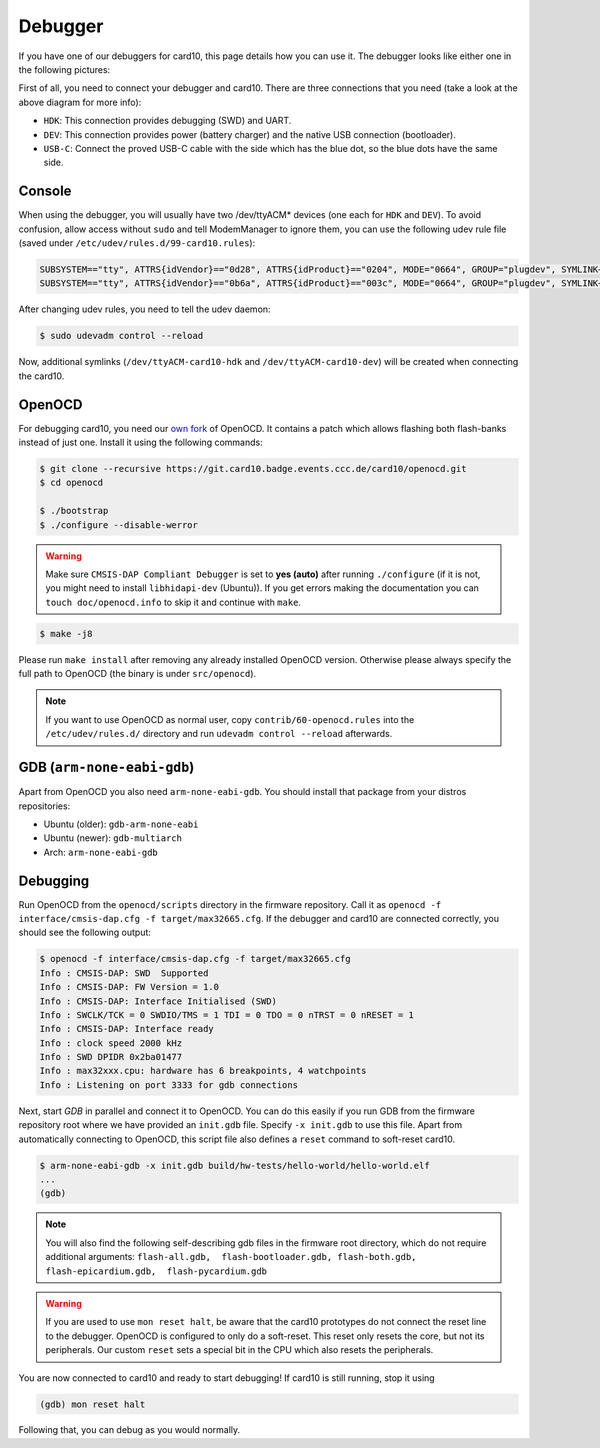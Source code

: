 .. _debugger:

Debugger
========
If you have one of our debuggers for card10, this page details how you can use
it.  The debugger looks like either one in the following pictures:

.. image:: static/debuggers.png

First of all, you need to connect your debugger and card10.  There are three
connections that you need (take a look at the above diagram for more info):

* ``HDK``: This connection provides debugging (SWD) and UART.
* ``DEV``: This connection provides power (battery charger) and the native USB
  connection (bootloader).
* ``USB-C``: Connect the proved USB-C cable with the side which has the blue
  dot, so the blue dots have the same side.

Console
-------
When using the debugger, you will usually have two /dev/ttyACM* devices (one
each for ``HDK`` and ``DEV``).  To avoid confusion, allow access without
``sudo`` and tell ModemManager to ignore them, you can use the following udev
rule file (saved under ``/etc/udev/rules.d/99-card10.rules``):

.. code-block:: text

  SUBSYSTEM=="tty", ATTRS{idVendor}=="0d28", ATTRS{idProduct}=="0204", MODE="0664", GROUP="plugdev", SYMLINK+="ttyACM-card10-hdk", ENV{ID_MM_DEVICE_IGNORE}="1"
  SUBSYSTEM=="tty", ATTRS{idVendor}=="0b6a", ATTRS{idProduct}=="003c", MODE="0664", GROUP="plugdev", SYMLINK+="ttyACM-card10-dev", ENV{ID_MM_DEVICE_IGNORE}="1"

After changing udev rules, you need to tell the udev daemon:

.. code-block:: shell-session

  $ sudo udevadm control --reload

Now, additional symlinks (``/dev/ttyACM-card10-hdk`` and
``/dev/ttyACM-card10-dev``) will be created when connecting the card10.

OpenOCD
-------
For debugging card10, you need our `own fork`_ of OpenOCD.  It contains a patch
which allows flashing both flash-banks instead of just one.  Install it using
the following commands:

.. _own fork: https://git.card10.badge.events.ccc.de/card10/openocd

.. code-block:: shell-session

   $ git clone --recursive https://git.card10.badge.events.ccc.de/card10/openocd.git
   $ cd openocd

   $ ./bootstrap
   $ ./configure --disable-werror

.. warning::
    Make sure ``CMSIS-DAP Compliant Debugger`` is set to **yes (auto)** after
    running ``./configure`` (if it is not, you might need to install ``libhidapi-dev``
    (Ubuntu)). If you get errors making the documentation you can 
    ``touch doc/openocd.info`` to skip it and continue with ``make``.

.. code-block:: shell-session

   $ make -j8


Please run ``make install`` after removing any already installed OpenOCD
version. Otherwise please always specify the full path to OpenOCD (the binary
is under ``src/openocd``).

.. note::

   If you want to use OpenOCD as normal user, copy ``contrib/60-openocd.rules``
   into the ``/etc/udev/rules.d/`` directory and run ``udevadm control --reload``
   afterwards.

GDB (``arm-none-eabi-gdb``)
---------------------------
Apart from OpenOCD you also need ``arm-none-eabi-gdb``.  You should install
that package from your distros repositories:

* Ubuntu (older): ``gdb-arm-none-eabi``
* Ubuntu (newer): ``gdb-multiarch``
* Arch: ``arm-none-eabi-gdb``

Debugging
---------
Run OpenOCD from the ``openocd/scripts`` directory in the firmware repository.
Call it as ``openocd -f interface/cmsis-dap.cfg -f target/max32665.cfg``.  If
the debugger and card10 are connected correctly, you should see the following
output:

.. code-block:: shell-session

   $ openocd -f interface/cmsis-dap.cfg -f target/max32665.cfg
   Info : CMSIS-DAP: SWD  Supported
   Info : CMSIS-DAP: FW Version = 1.0
   Info : CMSIS-DAP: Interface Initialised (SWD)
   Info : SWCLK/TCK = 0 SWDIO/TMS = 1 TDI = 0 TDO = 0 nTRST = 0 nRESET = 1
   Info : CMSIS-DAP: Interface ready
   Info : clock speed 2000 kHz
   Info : SWD DPIDR 0x2ba01477
   Info : max32xxx.cpu: hardware has 6 breakpoints, 4 watchpoints
   Info : Listening on port 3333 for gdb connections

Next, start *GDB* in parallel and connect it to OpenOCD.  You can do this easily
if you run GDB from the firmware repository root where we have provided an
``init.gdb`` file. Specify ``-x init.gdb`` to use this file.  Apart from
automatically connecting to OpenOCD, this script file also defines a ``reset``
command to soft-reset card10.

.. code-block:: shell-session

   $ arm-none-eabi-gdb -x init.gdb build/hw-tests/hello-world/hello-world.elf
   ...
   (gdb)

.. note::
   You will also find the following self-describing gdb files in the firmware
   root directory, which do not require additional arguments:
   ``flash-all.gdb,  flash-bootloader.gdb,  
   flash-both.gdb,  flash-epicardium.gdb,  flash-pycardium.gdb``

.. warning::
   If you are used to use ``mon reset halt``, be aware that the card10 prototypes
   do not connect the reset line to the debugger. OpenOCD is configured to only do
   a soft-reset. This reset only resets the core, but not its peripherals.
   Our custom ``reset`` sets a special bit in the CPU which also resets the
   peripherals.

You are now connected to card10 and ready to start debugging!  If card10 is
still running, stop it using

.. code-block:: text

   (gdb) mon reset halt

Following that, you can debug as you would normally.
